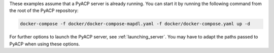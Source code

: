 These examples assume that a PyACP server is already running. You can start it by running the following command from the root of the PyACP repository:

.. code::

    docker-compose -f docker/docker-compose-mapdl.yaml -f docker/docker-compose.yaml up -d

For further options to launch the PyACP server, see :ref:`launching_server`. You may have to adapt the paths passed to PyACP when using these options.
